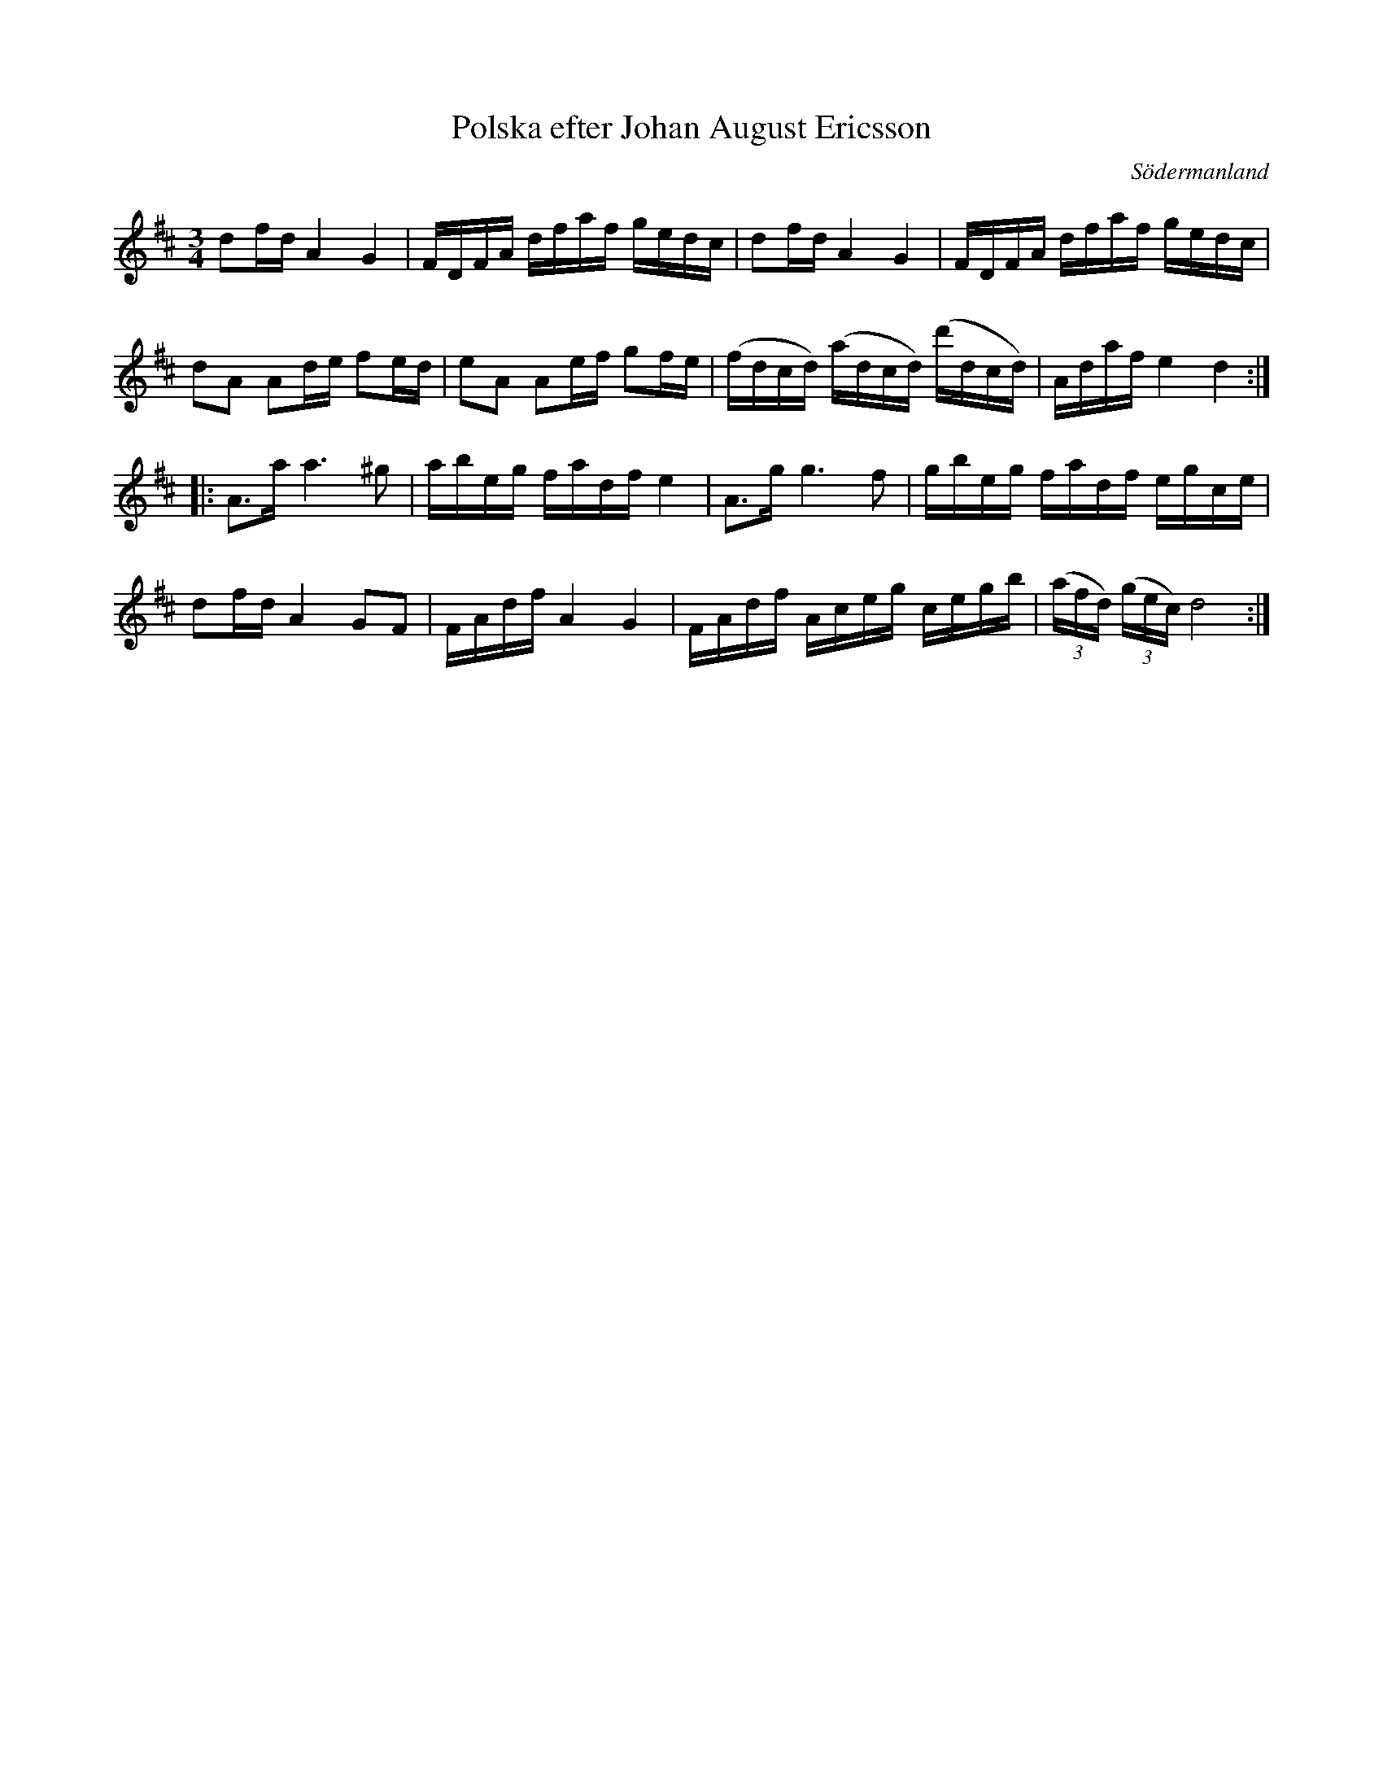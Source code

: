 %%abc-charset utf-8

X: 72
T: Polska efter Johan August Ericsson
S: efter Johan August Ericsson
B: SMUS - katalog M19 bild 22 (nr 72)
B: [[Notböcker/Johan August Ericssons notbok]]
B: Jämför SMUS - katalog M18 bild 69 nr 62 ur [[Notböcker/P E Ohlssons notbok]]
B: Jämför SMUS - katalog Ma13a bild 25 nr 84 efter [[Personer/Johan Eric Blomgren]]
B: Jämför SMUS - katalog Ma17 bild 12 nr 31
O: Södermanland
R: Polska
Z: Nils L, 2011-11-18
M: 3/4
L: 1/16
K: D
d2fd A4 G4 | FDFA dfaf gedc | d2fd A4 G4 | FDFA dfaf gedc |
d2A2 A2de f2ed | e2A2 A2ef g2fe | (fdcd) (adcd) (d'dcd) | Adaf e4 d4 ::
A2>a2 a4>^g4 | abeg fadf e4 | A2>g2 g4>f4 | gbeg fadf egce |
d2fd A4 G2F2 | FAdf A4 G4 | FAdf Aceg cegb | ((3afd) ((3gec) d8 :|

